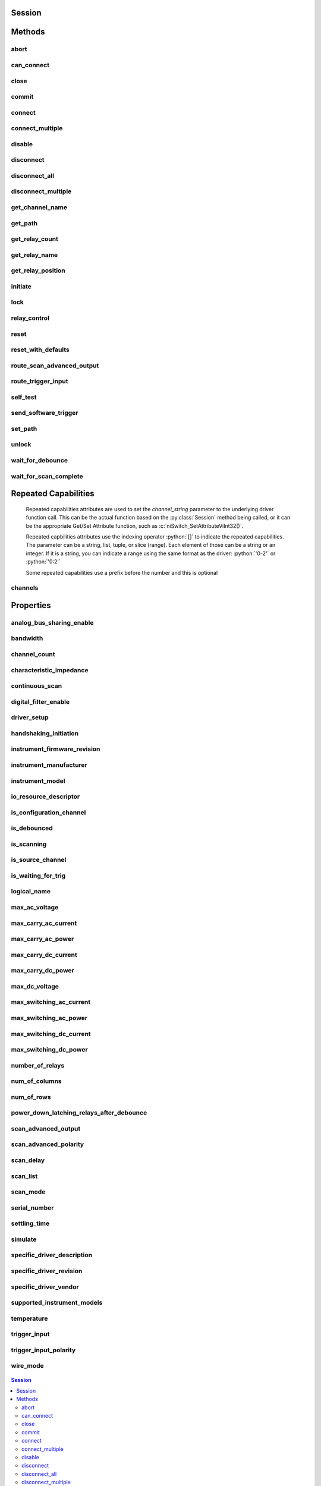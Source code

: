 .. py:module:: niswitch

Session
=======

.. py:class:: Session(self, resource_name, topology="Configured Topology", simulate=False, reset_device=False)

    

    Returns a session handle used to identify the switch in all subsequent
    instrument driver calls and sets the topology of the switch.
    :py:meth:`niswitch.Session.__init__` creates a new IVI instrument driver session
    for the switch specified in the resourceName parameter. The driver uses
    the topology specified in the topology parameter and overrides the
    topology specified in MAX. Note: When initializing an NI SwitchBlock
    device with topology, you must specify the toplogy created when you
    configured the device in MAX, using either
    NISWITCH_TOPOLOGY_CONFIGURED_TOPOLOGY or the toplogy string of the
    device. Refer to the Initializing with Toplogy for NI SwitchBlock
    Devices topic in the NI Switches Help for information about determining
    the topology string of an NI SwitchBlock device. By default, the switch
    is reset to a known state. Enable simulation by specifying the topology
    and setting the simulate parameter to True.

    



    :param resource_name:
        

        Resource name of the switch module to initialize. Default value: None
        Syntax: Optional fields are shown in square brackets ([]). Configured in
        MAX Under Valid Syntax Devices and Interfaces DeviceName Traditional
        NI-DAQ Devices SCXI[chassis ID]::slot number PXI System PXI[bus
        number]::device number TIP: IVI logical names are also valid for the
        resource name. Default values for optional fields: chassis ID = 1 bus
        number = 0 Example resource names: Resource Name Description SC1Mod3
        NI-DAQmx module in chassis "SC1" slot 3 MySwitch NI-DAQmx module renamed
        to "MySwitch" SCXI1::3 Traditional NI-DAQ module in chassis 1, slot 3
        SCXI::3 Traditional NI-DAQ module in chassis 1, slot 3 PXI0::16 PXI bus
        0, device number 16 PXI::16 PXI bus 0, device number 16

        


    :type resource_name: str

    :param topology:
        

        Pass the topology name you want to use for the switch you specify with
        Resource Name parameter. You can also pass
        NISWITCH_TOPOLOGY_CONFIGURED_TOPOLOGY to use the last topology that
        was configured for the device in MAX. Default Value:
        NISWITCH_TOPOLOGY_CONFIGURED_TOPOLOGY Valid Values:
        NISWITCH_TOPOLOGY_1127_1_WIRE_64X1_MUX
        NISWITCH_TOPOLOGY_1127_2_WIRE_32X1_MUX
        NISWITCH_TOPOLOGY_1127_2_WIRE_4X8_MATRIX
        NISWITCH_TOPOLOGY_1127_4_WIRE_16X1_MUX
        NISWITCH_TOPOLOGY_1127_INDEPENDENT
        NISWITCH_TOPOLOGY_1128_1_WIRE_64X1_MUX
        NISWITCH_TOPOLOGY_1128_2_WIRE_32X1_MUX
        NISWITCH_TOPOLOGY_1128_2_WIRE_4X8_MATRIX
        NISWITCH_TOPOLOGY_1128_4_WIRE_16X1_MUX
        NISWITCH_TOPOLOGY_1128_INDEPENDENT
        NISWITCH_TOPOLOGY_1129_2_WIRE_16X16_MATRIX
        NISWITCH_TOPOLOGY_1129_2_WIRE_8X32_MATRIX
        NISWITCH_TOPOLOGY_1129_2_WIRE_4X64_MATRIX
        NISWITCH_TOPOLOGY_1129_2_WIRE_DUAL_8X16_MATRIX
        NISWITCH_TOPOLOGY_1129_2_WIRE_DUAL_4X32_MATRIX
        NISWITCH_TOPOLOGY_1129_2_WIRE_QUAD_4X16_MATRIX
        NISWITCH_TOPOLOGY_1130_1_WIRE_256X1_MUX
        NISWITCH_TOPOLOGY_1130_1_WIRE_DUAL_128X1_MUX
        NISWITCH_TOPOLOGY_1130_1_WIRE_4X64_MATRIX
        NISWITCH_TOPOLOGY_1130_1_WIRE_8x32_MATRIX
        NISWITCH_TOPOLOGY_1130_1_WIRE_OCTAL_32X1_MUX
        NISWITCH_TOPOLOGY_1130_1_WIRE_QUAD_64X1_MUX
        NISWITCH_TOPOLOGY_1130_1_WIRE_SIXTEEN_16X1_MUX
        NISWITCH_TOPOLOGY_1130_2_WIRE_4X32_MATRIX
        NISWITCH_TOPOLOGY_1130_2_WIRE_128X1_MUX
        NISWITCH_TOPOLOGY_1130_2_WIRE_OCTAL_16X1_MUX
        NISWITCH_TOPOLOGY_1130_2_WIRE_QUAD_32X1_MUX
        NISWITCH_TOPOLOGY_1130_4_WIRE_64X1_MUX
        NISWITCH_TOPOLOGY_1130_4_WIRE_QUAD_16X1_MUX
        NISWITCH_TOPOLOGY_1130_INDEPENDENT NISWITCH_TOPOLOGY_1160_16_SPDT
        NISWITCH_TOPOLOGY_1161_8_SPDT
        NISWITCH_TOPOLOGY_1163R_OCTAL_4X1_MUX
        NISWITCH_TOPOLOGY_1166_16_DPDT NISWITCH_TOPOLOGY_1166_32_SPDT
        NISWITCH_TOPOLOGY_1167_INDEPENDENT
        NISWITCH_TOPOLOGY_1169_100_SPST NISWITCH_TOPOLOGY_1169_50_DPST
        NISWITCH_TOPOLOGY_1175_1_WIRE_196X1_MUX
        NISWITCH_TOPOLOGY_1175_2_WIRE_98X1_MUX
        NISWITCH_TOPOLOGY_1175_2_WIRE_95X1_MUX
        NISWITCH_TOPOLOGY_1190_QUAD_4X1_MUX
        NISWITCH_TOPOLOGY_1191_QUAD_4X1_MUX
        NISWITCH_TOPOLOGY_1192_8_SPDT NISWITCH_TOPOLOGY_1193_32X1_MUX
        NISWITCH_TOPOLOGY_1193_16X1_TERMINATED_MUX
        NISWITCH_TOPOLOGY_1193_DUAL_16X1_MUX
        NISWITCH_TOPOLOGY_1193_DUAL_8X1_TERMINATED_MUX
        NISWITCH_TOPOLOGY_1193_QUAD_8X1_MUX
        NISWITCH_TOPOLOGY_1193_QUAD_4X1_TERMINATED_MUX
        NISWITCH_TOPOLOGY_1193_INDEPENDENT
        NISWITCH_TOPOLOGY_1194_QUAD_4X1_MUX
        NISWITCH_TOPOLOGY_1195_QUAD_4X1_MUX
        NISWITCH_TOPOLOGY_2501_1_WIRE_48X1_MUX
        NISWITCH_TOPOLOGY_2501_1_WIRE_48X1_AMPLIFIED_MUX
        NISWITCH_TOPOLOGY_2501_2_WIRE_24X1_MUX
        NISWITCH_TOPOLOGY_2501_2_WIRE_24X1_AMPLIFIED_MUX
        NISWITCH_TOPOLOGY_2501_2_WIRE_DUAL_12X1_MUX
        NISWITCH_TOPOLOGY_2501_2_WIRE_QUAD_6X1_MUX
        NISWITCH_TOPOLOGY_2501_2_WIRE_4X6_MATRIX
        NISWITCH_TOPOLOGY_2501_4_WIRE_12X1_MUX
        NISWITCH_TOPOLOGY_2503_1_WIRE_48X1_MUX
        NISWITCH_TOPOLOGY_2503_2_WIRE_24X1_MUX
        NISWITCH_TOPOLOGY_2503_2_WIRE_DUAL_12X1_MUX
        NISWITCH_TOPOLOGY_2503_2_WIRE_QUAD_6X1_MUX
        NISWITCH_TOPOLOGY_2503_2_WIRE_4X6_MATRIX
        NISWITCH_TOPOLOGY_2503_4_WIRE_12X1_MUX
        NISWITCH_TOPOLOGY_2510_INDEPENDENT
        NISWITCH_TOPOLOGY_2512_INDEPENDENT
        NISWITCH_TOPOLOGY_2514_INDEPENDENT
        NISWITCH_TOPOLOGY_2515_INDEPENDENT NISWITCH_TOPOLOGY_2520_80_SPST
        NISWITCH_TOPOLOGY_2521_40_DPST NISWITCH_TOPOLOGY_2522_53_SPDT
        NISWITCH_TOPOLOGY_2523_26_DPDT
        NISWITCH_TOPOLOGY_2524_1_WIRE_128X1_MUX
        NISWITCH_TOPOLOGY_2524_1_WIRE_DUAL_64X1_MUX
        NISWITCH_TOPOLOGY_2524_1_WIRE_QUAD_32X1_MUX
        NISWITCH_TOPOLOGY_2524_1_WIRE_OCTAL_16X1_MUX
        NISWITCH_TOPOLOGY_2524_1_WIRE_SIXTEEN_8X1_MUX
        NISWITCH_TOPOLOGY_2525_2_WIRE_64X1_MUX
        NISWITCH_TOPOLOGY_2525_2_WIRE_DUAL_32X1_MUX
        NISWITCH_TOPOLOGY_2525_2_WIRE_QUAD_16X1_MUX
        NISWITCH_TOPOLOGY_2525_2_WIRE_OCTAL_8X1_MUX
        NISWITCH_TOPOLOGY_2525_2_WIRE_SIXTEEN_4X1_MUX
        NISWITCH_TOPOLOGY_2526_1_WIRE_158X1_MUX
        NISWITCH_TOPOLOGY_2526_2_WIRE_79X1_MUX
        NISWITCH_TOPOLOGY_2527_1_WIRE_64X1_MUX
        NISWITCH_TOPOLOGY_2527_1_WIRE_DUAL_32X1_MUX
        NISWITCH_TOPOLOGY_2527_2_WIRE_32X1_MUX
        NISWITCH_TOPOLOGY_2527_2_WIRE_DUAL_16X1_MUX
        NISWITCH_TOPOLOGY_2527_4_WIRE_16X1_MUX
        NISWITCH_TOPOLOGY_2527_INDEPENDENT
        NISWITCH_TOPOLOGY_2529_2_WIRE_DUAL_4X16_MATRIX
        NISWITCH_TOPOLOGY_2529_2_WIRE_8X16_MATRIX
        NISWITCH_TOPOLOGY_2529_2_WIRE_4X32_MATRIX
        NISWITCH_TOPOLOGY_2530_1_WIRE_128X1_MUX
        NISWITCH_TOPOLOGY_2530_1_WIRE_DUAL_64X1_MUX
        NISWITCH_TOPOLOGY_2530_1_WIRE_4x32_MATRIX
        NISWITCH_TOPOLOGY_2530_1_WIRE_8x16_MATRIX
        NISWITCH_TOPOLOGY_2530_1_WIRE_OCTAL_16X1_MUX
        NISWITCH_TOPOLOGY_2530_1_WIRE_QUAD_32X1_MUX
        NISWITCH_TOPOLOGY_2530_2_WIRE_4x16_MATRIX
        NISWITCH_TOPOLOGY_2530_2_WIRE_64X1_MUX
        NISWITCH_TOPOLOGY_2530_2_WIRE_DUAL_32X1_MUX
        NISWITCH_TOPOLOGY_2530_2_WIRE_QUAD_16X1_MUX
        NISWITCH_TOPOLOGY_2530_4_WIRE_32X1_MUX
        NISWITCH_TOPOLOGY_2530_4_WIRE_DUAL_16X1_MUX
        NISWITCH_TOPOLOGY_2530_INDEPENDENT
        NISWITCH_TOPOLOGY_2531_1_WIRE_4X128_MATRIX
        NISWITCH_TOPOLOGY_2531_1_WIRE_8X64_MATRIX
        NISWITCH_TOPOLOGY_2531_1_WIRE_DUAL_4X64_MATRIX
        NISWITCH_TOPOLOGY_2531_1_WIRE_DUAL_8X32_MATRIX
        NISWITCH_TOPOLOGY_2531_2_WIRE_4X64_MATRIX
        NISWITCH_TOPOLOGY_2531_2_WIRE_8X32_MATRIX
        NISWITCH_TOPOLOGY_2532_1_WIRE_16X32_MATRIX
        NISWITCH_TOPOLOGY_2532_1_WIRE_4X128_MATRIX
        NISWITCH_TOPOLOGY_2532_1_WIRE_8X64_MATRIX
        NISWITCH_TOPOLOGY_2532_1_WIRE_DUAL_16X16_MATRIX
        NISWITCH_TOPOLOGY_2532_1_WIRE_DUAL_4X64_MATRIX
        NISWITCH_TOPOLOGY_2532_1_WIRE_DUAL_8X32_MATRIX
        NISWITCH_TOPOLOGY_2532_1_WIRE_SIXTEEN_2X16_MATRIX
        NISWITCH_TOPOLOGY_2532_2_WIRE_16X16_MATRIX
        NISWITCH_TOPOLOGY_2532_2_WIRE_4X64_MATRIX
        NISWITCH_TOPOLOGY_2532_2_WIRE_8X32_MATRIX
        NISWITCH_TOPOLOGY_2532_2_WIRE_DUAL_4X32_MATRIX
        NISWITCH_TOPOLOGY_2533_1_WIRE_4X64_MATRIX
        NISWITCH_TOPOLOGY_2534_1_WIRE_8X32_MATRIX
        NISWITCH_TOPOLOGY_2535_1_WIRE_4X136_MATRIX
        NISWITCH_TOPOLOGY_2536_1_WIRE_8X68_MATRIX
        NISWITCH_TOPOLOGY_2540_1_WIRE_8X9_MATRIX
        NISWITCH_TOPOLOGY_2541_1_WIRE_8X12_MATRIX
        NISWITCH_TOPOLOGY_2542_QUAD_2X1_TERMINATED_MUX
        NISWITCH_TOPOLOGY_2543_DUAL_4X1_TERMINATED_MUX
        NISWITCH_TOPOLOGY_2544_8X1_TERMINATED_MUX
        NISWITCH_TOPOLOGY_2545_4X1_TERMINATED_MUX
        NISWITCH_TOPOLOGY_2546_DUAL_4X1_MUX
        NISWITCH_TOPOLOGY_2547_8X1_MUX NISWITCH_TOPOLOGY_2548_4_SPDT
        NISWITCH_TOPOLOGY_2549_TERMINATED_2_SPDT
        NISWITCH_TOPOLOGY_2554_4X1_MUX
        NISWITCH_TOPOLOGY_2555_4X1_TERMINATED_MUX
        NISWITCH_TOPOLOGY_2556_DUAL_4X1_MUX
        NISWITCH_TOPOLOGY_2557_8X1_MUX NISWITCH_TOPOLOGY_2558_4_SPDT
        NISWITCH_TOPOLOGY_2559_TERMINATED_2_SPDT
        NISWITCH_TOPOLOGY_2564_16_SPST NISWITCH_TOPOLOGY_2564_8_DPST
        NISWITCH_TOPOLOGY_2565_16_SPST NISWITCH_TOPOLOGY_2566_16_SPDT
        NISWITCH_TOPOLOGY_2566_8_DPDT NISWITCH_TOPOLOGY_2567_INDEPENDENT
        NISWITCH_TOPOLOGY_2568_15_DPST NISWITCH_TOPOLOGY_2568_31_SPST
        NISWITCH_TOPOLOGY_2569_100_SPST NISWITCH_TOPOLOGY_2569_50_DPST
        NISWITCH_TOPOLOGY_2570_20_DPDT NISWITCH_TOPOLOGY_2570_40_SPDT
        NISWITCH_TOPOLOGY_2571_66_SPDT
        NISWITCH_TOPOLOGY_2575_1_WIRE_196X1_MUX
        NISWITCH_TOPOLOGY_2575_2_WIRE_98X1_MUX
        NISWITCH_TOPOLOGY_2575_2_WIRE_95X1_MUX
        NISWITCH_TOPOLOGY_2576_2_WIRE_64X1_MUX
        NISWITCH_TOPOLOGY_2576_2_WIRE_DUAL_32X1_MUX
        NISWITCH_TOPOLOGY_2576_2_WIRE_OCTAL_8X1_MUX
        NISWITCH_TOPOLOGY_2576_2_WIRE_QUAD_16X1_MUX
        NISWITCH_TOPOLOGY_2576_2_WIRE_SIXTEEN_4X1_MUX
        NISWITCH_TOPOLOGY_2576_INDEPENDENT
        NISWITCH_TOPOLOGY_2584_1_WIRE_12X1_MUX
        NISWITCH_TOPOLOGY_2584_1_WIRE_DUAL_6X1_MUX
        NISWITCH_TOPOLOGY_2584_2_WIRE_6X1_MUX
        NISWITCH_TOPOLOGY_2584_INDEPENDENT
        NISWITCH_TOPOLOGY_2585_1_WIRE_10X1_MUX
        NISWITCH_TOPOLOGY_2586_10_SPST NISWITCH_TOPOLOGY_2586_5_DPST
        NISWITCH_TOPOLOGY_2590_4X1_MUX NISWITCH_TOPOLOGY_2591_4X1_MUX
        NISWITCH_TOPOLOGY_2593_16X1_MUX
        NISWITCH_TOPOLOGY_2593_8X1_TERMINATED_MUX
        NISWITCH_TOPOLOGY_2593_DUAL_8X1_MUX
        NISWITCH_TOPOLOGY_2593_DUAL_4X1_TERMINATED_MUX
        NISWITCH_TOPOLOGY_2593_INDEPENDENT NISWITCH_TOPOLOGY_2594_4X1_MUX
        NISWITCH_TOPOLOGY_2595_4X1_MUX
        NISWITCH_TOPOLOGY_2596_DUAL_6X1_MUX
        NISWITCH_TOPOLOGY_2597_6X1_TERMINATED_MUX
        NISWITCH_TOPOLOGY_2598_DUAL_TRANSFER
        NISWITCH_TOPOLOGY_2599_2_SPDT NISWITCH_TOPOLOGY_2720_INDEPENDENT
        NISWITCH_TOPOLOGY_2722_INDEPENDENT
        NISWITCH_TOPOLOGY_2725_INDEPENDENT
        NISWITCH_TOPOLOGY_2727_INDEPENDENT
        NISWITCH_TOPOLOGY_2737_2_WIRE_4X64_MATRIX
        NISWITCH_TOPOLOGY_2738_2_WIRE_8X32_MATRIX
        NISWITCH_TOPOLOGY_2739_2_WIRE_16X16_MATRIX
        NISWITCH_TOPOLOGY_2746_QUAD_4X1_MUX
        NISWITCH_TOPOLOGY_2747_DUAL_8X1_MUX
        NISWITCH_TOPOLOGY_2748_16X1_MUX
        NISWITCH_TOPOLOGY_2790_INDEPENDENT
        NISWITCH_TOPOLOGY_2796_DUAL_6X1_MUX
        NISWITCH_TOPOLOGY_2797_6X1_TERMINATED_MUX
        NISWITCH_TOPOLOGY_2798_DUAL_TRANSFER
        NISWITCH_TOPOLOGY_2799_2_SPDT

        


    :type topology: str

    :param simulate:
        

        Enables simulation of the switch module specified in the resource name
        parameter. Valid Values: True - simulate False - Don't simulate
        (Default Value)

        


    :type simulate: bool

    :param reset_device:
        

        Specifies whether to reset the switch module during the initialization
        process. Valid Values: True - Reset Device (Default Value) False
        - Currently unsupported. The device will not reset.

        


    :type reset_device: bool


Methods
=======

abort
-----

    .. py:currentmodule:: niswitch.Session

    .. py:method:: abort()

            Aborts the scan in progress. Initiate a scan with
            :py:meth:`niswitch.Session.initiate`. If the switch module is not scanning,
            NISWITCH_ERROR_NO_SCAN_IN_PROGRESS error is returned.

            



can_connect
-----------

    .. py:currentmodule:: niswitch.Session

    .. py:method:: can_connect(channel1, channel2)

            Verifies that a path between channel 1 and channel 2 can be created. If
            a path is possible in the switch module, the availability of that path
            is returned given the existing connections. If the path is possible but
            in use, a NISWITCH_WARN_IMPLICIT_CONNECTION_EXISTS warning is
            returned.

            



            :param channel1:


                Input one of the channel names of the desired path. Pass the other
                channel name as the channel 2 parameter. Refer to Devices Overview for
                valid channel names for the switch module. Examples of valid channel
                names: ch0, com0, ab0, r1, c2, cjtemp Default value: ""

                


            :type channel1: str
            :param channel2:


                Input one of the channel names of the desired path. Pass the other
                channel name as the channel 1 parameter. Refer to Devices Overview for
                valid channel names for the switch module. Examples of valid channel
                names: ch0, com0, ab0, r1, c2, cjtemp Default value: ""

                


            :type channel2: str

            :rtype: :py:data:`niswitch.PathCapability`
            :return:


                    Indicates whether a path is valid. Possible values include:
                    ------------------------------------ :py:data:`~niswitch.PathCapability.PATH_AVAILABLE` 1
                    :py:data:`~niswitch.PathCapability.PATH_EXISTS` 2 :py:data:`~niswitch.PathCapability.PATH_UNSUPPORTED` 3
                    :py:data:`~niswitch.NISWITCH_VAL_RSRC_IN_USE` 4 :py:data:`~niswitch.PathCapability.SOURCE_CONFLICT` 5
                    :py:data:`~niswitch.PathCapability.CHANNEL_NOT_AVAILABLE` 6 Notes: (1)
                    :py:data:`~niswitch.PathCapability.PATH_AVAILABLE` indicates that the driver can create the
                    path at this time. (2) :py:data:`~niswitch.PathCapability.PATH_EXISTS` indicates that the
                    path already exists. (3) :py:data:`~niswitch.PathCapability.PATH_UNSUPPORTED` indicates that
                    the instrument is not capable of creating a path between the channels
                    you specify. (4) :py:data:`~niswitch.NISWITCH_VAL_RSRC_IN_USE` indicates that although
                    the path is valid, the driver cannot create the path at this moment
                    because the switch device is currently using one or more of the required
                    channels to create another path. You must destroy the other path before
                    creating this one. (5) :py:data:`~niswitch.PathCapability.SOURCE_CONFLICT` indicates that
                    the instrument cannot create a path because both channels are connected
                    to a different source channel. (6)
                    :py:data:`~niswitch.PathCapability.CHANNEL_NOT_AVAILABLE` indicates that the driver cannot
                    create a path between the two channels because one of the channels is a
                    configuration channel and thus unavailable for external connections.

                    

                    .. note:: One or more of the referenced values are not in the Python API for this driver. Enums that only define values, or represent True/False, have been removed.



close
-----

    .. py:currentmodule:: niswitch.Session

    .. py:method:: close()

            Terminates the NI-SWITCH session and all of its properties and
            deallocates any memory resources the driver uses. Notes: (1) You must
            unlock the session before calling :py:meth:`niswitch.Session._close`. (2) After calling
            :py:meth:`niswitch.Session._close`, you cannot use the instrument driver again until you
            call :py:meth:`niswitch.Session.init` or :py:meth:`niswitch.Session.InitWithOptions`.

            

            .. note:: One or more of the referenced methods are not in the Python API for this driver.

            .. note:: This method is not needed when using the session context manager



commit
------

    .. py:currentmodule:: niswitch.Session

    .. py:method:: commit()

            Downloads the configured scan list and trigger settings to hardware.
            Calling :py:meth:`niswitch.Session.commit` optional as it is implicitly called during
            :py:meth:`niswitch.Session.initiate`. Use :py:meth:`niswitch.Session.commit` to arm triggers in a given
            order or to control when expensive hardware operations are performed.

            



connect
-------

    .. py:currentmodule:: niswitch.Session

    .. py:method:: connect(channel1, channel2)

            Creates a path between channel 1 and channel 2. The driver calculates
            and uses the shortest path between the two channels. Refer to Immediate
            Operations for information about Channel Usage types. If a path is not
            available, the method returns one of the following errors: -
            NISWITCH_ERROR_EXPLICIT_CONNECTION_EXISTS, if the two channels are
            already explicitly connected by calling either the :py:meth:`niswitch.Session.connect` or
            :py:meth:`niswitch.Session.set_path` method. -
            NISWITCH_ERROR_IS_CONFIGURATION_CHANNEL, if a channel is a
            configuration channel. Error elaboration contains information about
            which of the two channels is a configuration channel. -
            NISWITCH_ERROR_ATTEMPT_TO_CONNECT_SOURCES, if both channels are
            connected to a different source. Error elaboration contains information
            about sources channel 1 and 2 connect to. -
            NISWITCH_ERROR_CANNOT_CONNECT_TO_ITSELF, if channels 1 and 2 are
            one and the same channel. - NISWITCH_ERROR_PATH_NOT_FOUND, if the
            driver cannot find a path between the two channels. Note: Paths are
            bidirectional. For example, if a path exists between channels CH1 and
            CH2, then the path also exists between channels CH2 and CH1.

            



            :param channel1:


                Input one of the channel names of the desired path. Pass the other
                channel name as the channel 2 parameter. Refer to Devices Overview for
                valid channel names for the switch module. Examples of valid channel
                names: ch0, com0, ab0, r1, c2, cjtemp Default value: None

                


            :type channel1: str
            :param channel2:


                Input one of the channel names of the desired path. Pass the other
                channel name as the channel 1 parameter. Refer to Devices Overview for
                valid channel names for the switch module. Examples of valid channel
                names: ch0, com0, ab0, r1, c2, cjtemp Default value: None

                


            :type channel2: str

connect_multiple
----------------

    .. py:currentmodule:: niswitch.Session

    .. py:method:: connect_multiple(connection_list)

            Creates the connections between channels specified in Connection List.
            Specify connections with two endpoints only or the explicit path between
            two endpoints. NI-SWITCH calculates and uses the shortest path between
            the channels. Refer to Setting Source and Configuration Channels for
            information about channel usage types. In the event of an error,
            connecting stops at the point in the list where the error occurred. If a
            path is not available, the method returns one of the following errors:
            - NISWITCH_ERROR_EXPLICIT_CONNECTION_EXISTS, if the two channels are
            already explicitly connected. -
            NISWITCH_ERROR_IS_CONFIGURATION_CHANNEL, if a channel is a
            configuration channel. Error elaboration contains information about
            which of the two channels is a configuration channel. -
            NISWITCH_ERROR_ATTEMPT_TO_CONNECT_SOURCES, if both channels are
            connected to a different source. Error elaboration contains information
            about sources channel 1 and 2 to connect. -
            NISWITCH_ERROR_CANNOT_CONNECT_TO_ITSELF, if channels 1 and 2 are
            one and the same channel. - NISWITCH_ERROR_PATH_NOT_FOUND, if the
            driver cannot find a path between the two channels. Note: Paths are
            bidirectional. For example, if a path exists between channels ch1 and
            ch2, then the path also exists between channels ch1 and ch2.

            



            :param connection_list:


                Connection List specifies a list of connections between channels to
                make. NI-SWITCH validates the connection list, and aborts execution of
                the list if errors are returned. Refer to Connection and Disconnection
                List Syntax for valid connection list syntax and examples. Refer to
                Devices Overview for valid channel names for the switch module. Example
                of a valid connection list: c0 -> r1, [c2 -> r2 -> c3] In this example,
                r2 is a configuration channel. Default value: None

                


            :type connection_list: str

disable
-------

    .. py:currentmodule:: niswitch.Session

    .. py:method:: disable()

            Places the switch module in a quiescent state where it has minimal or no
            impact on the system to which it is connected. All channels are
            disconnected and any scan in progress is aborted.

            



disconnect
----------

    .. py:currentmodule:: niswitch.Session

    .. py:method:: disconnect(channel1, channel2)

            This method destroys the path between two channels that you create
            with the :py:meth:`niswitch.Session.connect` or :py:meth:`niswitch.Session.set_path` method. If a path is
            not connected or not available, the method returns the
            IVISWTCH_ERROR_NO_SUCH_PATH error.

            



            :param channel1:


                Input one of the channel names of the path to break. Pass the other
                channel name as the channel 2 parameter. Refer to Devices Overview for
                valid channel names for the switch module. Examples of valid channel
                names: ch0, com0, ab0, r1, c2, cjtemp Default value: None

                


            :type channel1: str
            :param channel2:


                Input one of the channel names of the path to break. Pass the other
                channel name as the channel 1 parameter. Refer to Devices Overview for
                valid channel names for the switch module. Examples of valid channel
                names: ch0, com0, ab0, r1, c2, cjtemp Default value: None

                


            :type channel2: str

disconnect_all
--------------

    .. py:currentmodule:: niswitch.Session

    .. py:method:: disconnect_all()

            Breaks all existing paths. If the switch module cannot break all paths,
            NISWITCH_WARN_PATH_REMAINS warning is returned.

            



disconnect_multiple
-------------------

    .. py:currentmodule:: niswitch.Session

    .. py:method:: disconnect_multiple(disconnection_list)

            Breaks the connections between channels specified in Disconnection List.
            If no connections exist between channels, NI-SWITCH returns an error. In
            the event of an error, the VI stops at the point in the list where the
            error occurred.

            



            :param disconnection_list:


                Disconnection List specifies a list of connections between channels to
                break. NI-SWITCH validates the disconnection list, and aborts execution
                of the list if errors are returned. Refer to Connection and
                Disconnection List Syntax for valid disconnection list syntax and
                examples. Refer to Devices Overview for valid channel names for the
                switch module. Example of a valid disconnection list: c0 -> r1, [c2 ->
                r2 -> c3] In this example, r2 is a configuration channel. Default value:
                None

                


            :type disconnection_list: str

get_channel_name
----------------

    .. py:currentmodule:: niswitch.Session

    .. py:method:: get_channel_name(index)

            Returns the channel string that is in the channel table at the specified
            index. Use :py:meth:`niswitch.Session.get_channel_name` in a For Loop to get a complete list
            of valid channel names for the switch module. Use the Channel Count
            property to determine the number of channels.

            



            :param index:


                A 1-based index into the channel table. Default value: 1 Maximum value:
                Value of Channel Count property.

                


            :type index: int

            :rtype: str
            :return:


                    Returns the channel name that is in the channel table at the index you
                    specify.

                    



get_path
--------

    .. py:currentmodule:: niswitch.Session

    .. py:method:: get_path(channel1, channel2)

            Returns a string that identifies the explicit path created with
            :py:meth:`niswitch.Session.connect`. Pass this string to :py:meth:`niswitch.Session.set_path` to establish
            the exact same path in future connections. In some cases, multiple paths
            are available between two channels. When you call :py:meth:`niswitch.Session.connect`, the
            driver selects an available path. With :py:meth:`niswitch.Session.connect`, there is no
            guarantee that the driver selected path will always be the same path
            through the switch module. :py:meth:`niswitch.Session.get_path` only returns those paths
            explicitly created by niSwitch Connect Channels or :py:meth:`niswitch.Session.set_path`.
            For example, if you connect channels CH1 and CH3,and then channels CH2
            and CH3, an explicit path between channels CH1 and CH2 does not exist an
            error is returned

            



            :param channel1:


                Input one of the channel names of the desired path. Pass the other
                channel name as the channel 2 parameter. Refer to Devices Overview for
                valid channel names for the switch module. Examples of valid channel
                names: ch0, com0, ab0, r1, c2, cjtemp Default value: ""

                


            :type channel1: str
            :param channel2:


                Input one of the channel names of the desired path. Pass the other
                channel name as the channel 1 parameter. Refer to Devices Overview for
                valid channel names for the switch module. Examples of valid channel
                names: ch0, com0, ab0, r1, c2, cjtemp Default value: ""

                


            :type channel2: str

            :rtype: str
            :return:


                    A string composed of comma-separated paths between channel 1 and channel
                    2. The first and last names in the path are the endpoints of the path.
                    All other channels in the path are configuration channels. Examples of
                    returned paths: ch0->com0, com0->ab0

                    



get_relay_count
---------------

    .. py:currentmodule:: niswitch.Session

    .. py:method:: get_relay_count(relay_name)

            Returns the number of times the relay has changed from Closed to Open.
            Relay count is useful for tracking relay lifetime and usage. Call
            :py:meth:`niswitch.Session.wait_for_debounce` before :py:meth:`niswitch.Session.get_relay_count` to ensure an
            accurate count. Refer to the Relay Count topic in the NI Switches Help
            to determine if the switch module supports relay counting.

            



            :param relay_name:


                Name of the relay. Default value: None Examples of valid relay names:
                ch0, ab0, 1wire, hlselect Refer to Devices Overview for a list of valid
                relay names for the switch module.

                


            :type relay_name: str

            :rtype: int
            :return:


                    The number of relay cycles.

                    



get_relay_name
--------------

    .. py:currentmodule:: niswitch.Session

    .. py:method:: get_relay_name(index)

            Returns the relay name string that is in the relay list at the specified
            index. Use :py:meth:`niswitch.Session.get_relay_name` in a For Loop to get a complete list
            of valid relay names for the switch module. Use the Number of Relays
            property to determine the number of relays.

            



            :param index:


                A 1-based index into the channel table. Default value: 1 Maximum value:
                Value of Channel Count property.

                


            :type index: int

            :rtype: str
            :return:


                    Returns the relay name for the index you specify.

                    



get_relay_position
------------------

    .. py:currentmodule:: niswitch.Session

    .. py:method:: get_relay_position(relay_name)

            Returns the relay position for the relay specified in the Relay Name
            parameter.

            



            :param relay_name:


                Name of the relay. Default value: None Examples of valid relay names:
                ch0, ab0, 1wire, hlselect Refer to Devices Overview for a list of valid
                relay names for the switch module.

                


            :type relay_name: str

            :rtype: :py:data:`niswitch.RelayPosition`
            :return:


                    Indicates whether the relay is open or closed. :py:data:`~niswitch.RelayPosition.OPEN` 10
                    NIWITCH_VAL_CLOSED 11

                    



initiate
--------

    .. py:currentmodule:: niswitch.Session

    .. py:method:: initiate()

            Commits the configured scan list and trigger settings to hardware and
            initiates the scan. If niSwitch Commit was called earlier, niSwitch
            Initiate Scan only initiates the scan and returns immediately. Once the
            scanning operation begins, you cannot perform any other operation other
            than GetAttribute, AbortScan, or SendSoftwareTrigger. All other
            methods return NISWITCH_ERROR_SCAN_IN_PROGRESS. To stop the
            scanning operation, To stop the scanning operation, call
            :py:meth:`niswitch.Session.abort`.

            

            .. note:: This method will return a Python context manager that will initiate on entering and abort on exit.



lock
----

    .. py:currentmodule:: niswitch.Session

.. py:method:: lock()

    Obtains a multithread lock on the device session. Before doing so, the
    software waits until all other execution threads release their locks
    on the device session.

    Other threads may have obtained a lock on this session for the
    following reasons:

        -  The application called the :py:meth:`niswitch.Session.lock` method.
        -  A call to NI-SWITCH locked the session.
        -  After a call to the :py:meth:`niswitch.Session.lock` method returns
           successfully, no other threads can access the device session until
           you call the :py:meth:`niswitch.Session.unlock` method or exit out of the with block when using
           lock context manager.
        -  Use the :py:meth:`niswitch.Session.lock` method and the
           :py:meth:`niswitch.Session.unlock` method around a sequence of calls to
           instrument driver methods if you require that the device retain its
           settings through the end of the sequence.

    You can safely make nested calls to the :py:meth:`niswitch.Session.lock` method
    within the same thread. To completely unlock the session, you must
    balance each call to the :py:meth:`niswitch.Session.lock` method with a call to
    the :py:meth:`niswitch.Session.unlock` method.

    One method for ensuring there are the same number of unlock method calls as there is lock calls
    is to use lock as a context manager

        .. code:: python

            with niswitch.Session('dev1') as session:
                with session.lock():
                    # Calls to session within a single lock context

        The first `with` block ensures the session is closed regardless of any exceptions raised

        The second `with` block ensures that unlock is called regardless of any exceptions raised

    :rtype: context manager
    :return:
        When used in a `with` statement, :py:meth:`niswitch.Session.lock` acts as
        a context manager and unlock will be called when the `with` block is exited


relay_control
-------------

    .. py:currentmodule:: niswitch.Session

    .. py:method:: relay_control(relay_name, relay_action)

            Controls individual relays of the switch. When controlling individual
            relays, the protection offered by setting the usage of source channels
            and configuration channels, and by enabling or disabling analog bus
            sharing on the NI SwitchBlock, does not apply. Refer to the device book
            for your switch in the NI Switches Help to determine if the switch
            supports individual relay control.

            



            :param relay_name:


                Name of the relay. Default value: None Examples of valid relay names:
                ch0, ab0, 1wire, hlselect Refer to Devices Overview for a list of valid
                relay names for the switch module.

                


            :type relay_name: str
            :param relay_action:


                Specifies whether to open or close a given relay. Default value: Relay
                Close Defined values: :py:data:`~niswitch.RelayAction.OPEN`
                :py:data:`~niswitch.RelayAction.CLOSE` (Default Value)

                


            :type relay_action: :py:data:`niswitch.RelayAction`

reset
-----

    .. py:currentmodule:: niswitch.Session

    .. py:method:: reset()

            Disconnects all created paths and returns the switch module to the state
            at initialization. Configuration channel and source channel settings
            remain unchanged.

            



reset_with_defaults
-------------------

    .. py:currentmodule:: niswitch.Session

    .. py:method:: reset_with_defaults()

            Resets the switch module and applies initial user specified settings
            from the logical name used to initialize the session. If the session was
            created without a logical name, this method is equivalent to
            :py:meth:`niswitch.Session.reset`.

            



route_scan_advanced_output
--------------------------

    .. py:currentmodule:: niswitch.Session

    .. py:method:: route_scan_advanced_output(scan_advanced_output_connector, scan_advanced_output_bus_line, invert=False)

            Routes the scan advanced output trigger from a trigger bus line (TTLx)
            to the front or rear connector.

            



            :param scan_advanced_output_connector:


                The scan advanced trigger destination. Valid locations are the
                :py:data:`~niswitch.ScanAdvancedOutput.FRONTCONNECTOR` and :py:data:`~niswitch.ScanAdvancedOutput.REARCONNECTOR`. Default
                value: :py:data:`~niswitch.ScanAdvancedOutput.FRONTCONNECTOR`

                

                .. note:: One or more of the referenced values are not in the Python API for this driver. Enums that only define values, or represent True/False, have been removed.


            :type scan_advanced_output_connector: :py:data:`niswitch.ScanAdvancedOutput`
            :param scan_advanced_output_bus_line:


                The trigger line to route the scan advanced output trigger from the
                front or rear connector. Select :py:data:`~niswitch.ScanAdvancedOutput.NONE` to break an existing
                route. Default value: None Valid Values: :py:data:`~niswitch.ScanAdvancedOutput.NONE`
                :py:data:`~niswitch.ScanAdvancedOutput.TTL0` :py:data:`~niswitch.ScanAdvancedOutput.TTL1` :py:data:`~niswitch.ScanAdvancedOutput.TTL2`
                :py:data:`~niswitch.ScanAdvancedOutput.TTL3` :py:data:`~niswitch.ScanAdvancedOutput.TTL4` :py:data:`~niswitch.ScanAdvancedOutput.TTL5`
                :py:data:`~niswitch.ScanAdvancedOutput.TTL6` :py:data:`~niswitch.ScanAdvancedOutput.TTL7`

                

                .. note:: One or more of the referenced values are not in the Python API for this driver. Enums that only define values, or represent True/False, have been removed.


            :type scan_advanced_output_bus_line: :py:data:`niswitch.ScanAdvancedOutput`
            :param invert:


                If True, inverts the input trigger signal from falling to rising or
                vice versa. Default value: False

                


            :type invert: bool

route_trigger_input
-------------------

    .. py:currentmodule:: niswitch.Session

    .. py:method:: route_trigger_input(trigger_input_connector, trigger_input_bus_line, invert=False)

            Routes the input trigger from the front or rear connector to a trigger
            bus line (TTLx). To disconnect the route, call this method again and
            specify None for trigger bus line parameter.

            



            :param trigger_input_connector:


                The location of the input trigger source on the switch module. Valid
                locations are the :py:data:`~niswitch.TriggerInput.FRONTCONNECTOR` and
                :py:data:`~niswitch.TriggerInput.REARCONNECTOR`. Default value:
                :py:data:`~niswitch.TriggerInput.FRONTCONNECTOR`

                

                .. note:: One or more of the referenced values are not in the Python API for this driver. Enums that only define values, or represent True/False, have been removed.


            :type trigger_input_connector: :py:data:`niswitch.TriggerInput`
            :param trigger_input_bus_line:


                The trigger line to route the input trigger. Select :py:data:`~niswitch.NISWITCH_VAL_NONE`
                to break an existing route. Default value: None Valid Values:
                :py:data:`~niswitch.NISWITCH_VAL_NONE` :py:data:`~niswitch.TriggerInput.TTL0` :py:data:`~niswitch.TriggerInput.TTL1`
                :py:data:`~niswitch.TriggerInput.TTL2` :py:data:`~niswitch.TriggerInput.TTL3` :py:data:`~niswitch.TriggerInput.TTL4`
                :py:data:`~niswitch.TriggerInput.TTL5` :py:data:`~niswitch.TriggerInput.TTL6` :py:data:`~niswitch.TriggerInput.TTL7`

                

                .. note:: One or more of the referenced values are not in the Python API for this driver. Enums that only define values, or represent True/False, have been removed.


            :type trigger_input_bus_line: :py:data:`niswitch.TriggerInput`
            :param invert:


                If True, inverts the input trigger signal from falling to rising or
                vice versa. Default value: False

                


            :type invert: bool

self_test
---------

    .. py:currentmodule:: niswitch.Session

    .. py:method:: self_test()

            Verifies that the driver can communicate with the switch module.

            Raises `SelfTestError` on self test failure. Properties on exception object:

            - code - failure code from driver
            - message - status message from driver

            +----------------+------------------+
            | Self-Test Code | Description      |
            +================+==================+
            | 0              | Passed self-test |
            +----------------+------------------+
            | 1              | Self-test failed |
            +----------------+------------------+



send_software_trigger
---------------------

    .. py:currentmodule:: niswitch.Session

    .. py:method:: send_software_trigger()

            Sends a software trigger to the switch module specified in the NI-SWITCH
            session. When the trigger input is set to :py:data:`~niswitch.TriggerInput.SOFTWARE_TRIG`
            through either the :py:meth:`niswitch.Session.ConfigureScanTrigger` or the
            :py:attr:`niswitch.Session.trigger_input` property, the scan does not proceed from
            a semi-colon (wait for trigger) until :py:meth:`niswitch.Session.send_software_trigger` is
            called.

            

            .. note:: One or more of the referenced methods are not in the Python API for this driver.



set_path
--------

    .. py:currentmodule:: niswitch.Session

    .. py:method:: set_path(path_list)

            Connects two channels by specifying an explicit path in the path list
            parameter. :py:meth:`niswitch.Session.set_path` is particularly useful where path
            repeatability is important, such as in calibrated signal paths. If this
            is not necessary, use :py:meth:`niswitch.Session.connect`.

            



            :param path_list:


                A string composed of comma-separated paths between channel 1 and channel
                2. The first and last names in the path are the endpoints of the path.
                Every other channel in the path are configuration channels. Example of a
                valid path list string: ch0->com0, com0->ab0. In this example, com0 is a
                configuration channel. Default value: None Obtain the path list for a
                previously created path with :py:meth:`niswitch.Session.get_path`.

                


            :type path_list: str

unlock
------

    .. py:currentmodule:: niswitch.Session

.. py:method:: unlock()

    Releases a lock that you acquired on an device session using
    :py:meth:`niswitch.Session.lock`. Refer to :py:meth:`niswitch.Session.unlock` for additional
    information on session locks.



wait_for_debounce
-----------------

    .. py:currentmodule:: niswitch.Session

    .. py:method:: wait_for_debounce(maximum_time_ms=datetime.timedelta(milliseconds=5000))

            Pauses until all created paths have settled. If the time you specify
            with the Maximum Time (ms) parameter elapsed before the switch paths
            have settled, this method returns the
            NISWITCH_ERROR_MAX_TIME_EXCEEDED error.

            



            :param maximum_time_ms:


                Specifies the maximum length of time to wait for all relays in the
                switch module to activate or deactivate. If the specified time elapses
                before all relays active or deactivate, a timeout error is returned.
                Default Value:5000 ms

                


            :type maximum_time_ms: int in milliseconds or datetime.timedelta

wait_for_scan_complete
----------------------

    .. py:currentmodule:: niswitch.Session

    .. py:method:: wait_for_scan_complete(maximum_time_ms=datetime.timedelta(milliseconds=5000))

            Pauses until the switch module stops scanning or the maximum time has
            elapsed and returns a timeout error. If the time you specify with the
            Maximum Time (ms) parameter elapsed before the scanning operation has
            finished, this method returns the NISWITCH_ERROR_MAX_TIME_EXCEEDED
            error.

            



            :param maximum_time_ms:


                Specifies the maximum length of time to wait for the switch module to
                stop scanning. If the specified time elapses before the scan ends,
                NISWITCH_ERROR_MAX_TIME_EXCEEDED error is returned. Default
                Value:5000 ms

                


            :type maximum_time_ms: int in milliseconds or datetime.timedelta


.. role:: c(code)
    :language: c

.. role:: python(code)
    :language: python

Repeated Capabilities
=====================

    Repeated capabilities attributes are used to set the `channel_string` parameter to the
    underlying driver function call. This can be the actual function based on the :py:class:`Session`
    method being called, or it can be the appropriate Get/Set Attribute function, such as :c:`niSwitch_SetAttributeViInt32()`.

    Repeated capbilities attributes use the indexing operator :python:`[]` to indicate the repeated capabilities.
    The parameter can be a string, list, tuple, or slice (range). Each element of those can be a string or
    an integer. If it is a string, you can indicate a range using the same format as the driver: :python:`'0-2'` or
    :python:`'0:2'`

    Some repeated capabilities use a prefix before the number and this is optional

channels
--------

    .. py:attribute:: niswitch.Session.channels[]

        .. code:: python

            session.channels['0-2'].channel_enabled = True

        passes a string of :python:`'0, 1, 2'` to the set attribute function.



Properties
==========

analog_bus_sharing_enable
-------------------------

    .. py:attribute:: analog_bus_sharing_enable

        Enables or disables sharing of an analog bus line so that multiple  NI SwitchBlock devices may connect to it simultaneously. To enable  multiple NI SwitchBlock devices to share an analog bus line, set this  property to True for each device on the channel that corresponds  with the shared analog bus line. The default value for all devices is  False, which disables sharing of the analog bus.
        Refer to the Using the Analog Bus on an NI SwitchBlock Carrier topic  in the NI Switches Help for more information about sharing the analog bus.




        .. tip:: This property can use repeated capabilities (channels). If set or get directly on the
            niswitch.Session object, then the set/get will use all repeated capabilities in the session.
            You can specify a subset of repeated capabilities using the Python index notation on an
            niswitch.Session repeated capabilities container, and calling set/get value on the result.:

            .. code:: python

                session.channels[0,1].analog_bus_sharing_enable = var
                var = session.channels[0,1].analog_bus_sharing_enable

        The following table lists the characteristics of this property.

            +----------------+------------+
            | Characteristic | Value      |
            +================+============+
            | Datatype       | bool       |
            +----------------+------------+
            | Permissions    | read-write |
            +----------------+------------+
            | Channel Based  | Yes        |
            +----------------+------------+
            | Resettable     | No         |
            +----------------+------------+

        .. tip::
            This property corresponds to the following LabVIEW Property or C Attribute:

                - LabVIEW Property: **Channel Configuration:Analog Bus Sharing Enable**
                - C Attribute: **NISWITCH_ATTR_ANALOG_BUS_SHARING_ENABLE**

bandwidth
---------

    .. py:attribute:: bandwidth

        This channel-based property returns the bandwidth for the channel.
        The units are hertz.




        .. tip:: This property can use repeated capabilities (channels). If set or get directly on the
            niswitch.Session object, then the set/get will use all repeated capabilities in the session.
            You can specify a subset of repeated capabilities using the Python index notation on an
            niswitch.Session repeated capabilities container, and calling set/get value on the result.:

            .. code:: python

                var = session.channels[0,1].bandwidth

        The following table lists the characteristics of this property.

            +----------------+-----------+
            | Characteristic | Value     |
            +================+===========+
            | Datatype       | float     |
            +----------------+-----------+
            | Permissions    | read only |
            +----------------+-----------+
            | Channel Based  | Yes       |
            +----------------+-----------+
            | Resettable     | No        |
            +----------------+-----------+

        .. tip::
            This property corresponds to the following LabVIEW Property or C Attribute:

                - LabVIEW Property: **Module Characteristics:Bandwidth**
                - C Attribute: **NISWITCH_ATTR_BANDWIDTH**

channel_count
-------------

    .. py:attribute:: channel_count

        Indicates the number of channels that the specific instrument  driver supports.

        The following table lists the characteristics of this property.

            +----------------+-----------+
            | Characteristic | Value     |
            +================+===========+
            | Datatype       | int       |
            +----------------+-----------+
            | Permissions    | read only |
            +----------------+-----------+
            | Channel Based  | No        |
            +----------------+-----------+
            | Resettable     | No        |
            +----------------+-----------+

        .. tip::
            This property corresponds to the following LabVIEW Property or C Attribute:

                - LabVIEW Property: **Inherent IVI Attributes:Driver Capabilities:Channel Count**
                - C Attribute: **NISWITCH_ATTR_CHANNEL_COUNT**

characteristic_impedance
------------------------

    .. py:attribute:: characteristic_impedance

        This channel-based property returns the characteristic impedance for the  channel.
        The units are ohms.




        .. tip:: This property can use repeated capabilities (channels). If set or get directly on the
            niswitch.Session object, then the set/get will use all repeated capabilities in the session.
            You can specify a subset of repeated capabilities using the Python index notation on an
            niswitch.Session repeated capabilities container, and calling set/get value on the result.:

            .. code:: python

                var = session.channels[0,1].characteristic_impedance

        The following table lists the characteristics of this property.

            +----------------+-----------+
            | Characteristic | Value     |
            +================+===========+
            | Datatype       | float     |
            +----------------+-----------+
            | Permissions    | read only |
            +----------------+-----------+
            | Channel Based  | Yes       |
            +----------------+-----------+
            | Resettable     | No        |
            +----------------+-----------+

        .. tip::
            This property corresponds to the following LabVIEW Property or C Attribute:

                - LabVIEW Property: **Module Characteristics:Characteristic Impedance**
                - C Attribute: **NISWITCH_ATTR_CHARACTERISTIC_IMPEDANCE**

continuous_scan
---------------

    .. py:attribute:: continuous_scan

        When a switch device is scanning, the swich can either stop scanning when  the end of the scan (False) or continue scanning from the top of the  scan list again (True).
        Notice that if you set the scan to continuous (True), the Wait For Scan  Complete operation will always time out and you must call Abort to stop  the scan.

        The following table lists the characteristics of this property.

            +----------------+------------+
            | Characteristic | Value      |
            +================+============+
            | Datatype       | bool       |
            +----------------+------------+
            | Permissions    | read-write |
            +----------------+------------+
            | Channel Based  | No         |
            +----------------+------------+
            | Resettable     | No         |
            +----------------+------------+

        .. tip::
            This property corresponds to the following LabVIEW Property or C Attribute:

                - LabVIEW Property: **Scanning Configuration:Continuous Scan**
                - C Attribute: **NISWITCH_ATTR_CONTINUOUS_SCAN**

digital_filter_enable
---------------------

    .. py:attribute:: digital_filter_enable

        This property specifies whether to apply the pulse width filter to the  Trigger Input. Enabling the Digital Filter (True) prevents the switch  module from being triggered by pulses that are less than 150 ns on PXI  trigger lines 0–7.
        When Digital Filter is disabled (False), it is possible for the switch  module to be triggered by noise on the PXI trigger lines. If the device  triggering the switch is capable of sending pulses greater than 150 ns, you should not disable the Digital Filter.

        The following table lists the characteristics of this property.

            +----------------+------------+
            | Characteristic | Value      |
            +================+============+
            | Datatype       | bool       |
            +----------------+------------+
            | Permissions    | read-write |
            +----------------+------------+
            | Channel Based  | No         |
            +----------------+------------+
            | Resettable     | No         |
            +----------------+------------+

        .. tip::
            This property corresponds to the following LabVIEW Property or C Attribute:

                - LabVIEW Property: **Scanning Configuration:Digital Filter Enable**
                - C Attribute: **NISWITCH_ATTR_DIGITAL_FILTER_ENABLE**

driver_setup
------------

    .. py:attribute:: driver_setup

        This property indicates the Driver Setup string that the user  specified when initializing the driver.
        Some cases exist where the end-user must specify instrument driver  options at initialization time.  An example of this is specifying  a particular instrument model from among a family of instruments  that the driver supports.  This is useful when using simulation.   The end-user can specify driver-specific options through  the DriverSetup keyword in the optionsString parameter to the  :py:meth:`niswitch.Session.InitWithOptions` method, or through the IVI Configuration Utility.
        If the user does not specify a Driver Setup string, this property returns an empty string.



        .. note:: One or more of the referenced methods are not in the Python API for this driver.

        The following table lists the characteristics of this property.

            +----------------+-----------+
            | Characteristic | Value     |
            +================+===========+
            | Datatype       | str       |
            +----------------+-----------+
            | Permissions    | read only |
            +----------------+-----------+
            | Channel Based  | No        |
            +----------------+-----------+
            | Resettable     | No        |
            +----------------+-----------+

        .. tip::
            This property corresponds to the following LabVIEW Property or C Attribute:

                - LabVIEW Property: **Inherent IVI Attributes:Advanced Session Information:Driver Setup**
                - C Attribute: **NISWITCH_ATTR_DRIVER_SETUP**

handshaking_initiation
----------------------

    .. py:attribute:: handshaking_initiation

        

        The following table lists the characteristics of this property.

            +----------------+-----------------------------+
            | Characteristic | Value                       |
            +================+=============================+
            | Datatype       | enums.HandshakingInitiation |
            +----------------+-----------------------------+
            | Permissions    | read-write                  |
            +----------------+-----------------------------+
            | Channel Based  | No                          |
            +----------------+-----------------------------+
            | Resettable     | No                          |
            +----------------+-----------------------------+

        .. tip::
            This property corresponds to the following LabVIEW Property or C Attribute:

                - LabVIEW Property: **Scanning Configuration:Handshaking Initiation**
                - C Attribute: **NISWITCH_ATTR_HANDSHAKING_INITIATION**

instrument_firmware_revision
----------------------------

    .. py:attribute:: instrument_firmware_revision

        A string that contains the firmware revision information  for the instrument you are currently using.

        The following table lists the characteristics of this property.

            +----------------+-----------+
            | Characteristic | Value     |
            +================+===========+
            | Datatype       | str       |
            +----------------+-----------+
            | Permissions    | read only |
            +----------------+-----------+
            | Channel Based  | No        |
            +----------------+-----------+
            | Resettable     | No        |
            +----------------+-----------+

        .. tip::
            This property corresponds to the following LabVIEW Property or C Attribute:

                - LabVIEW Property: **Inherent IVI Attributes:Instrument Identification:Firmware Revision**
                - C Attribute: **NISWITCH_ATTR_INSTRUMENT_FIRMWARE_REVISION**

instrument_manufacturer
-----------------------

    .. py:attribute:: instrument_manufacturer

        A string that contains the name of the instrument manufacturer you are currently  using.

        The following table lists the characteristics of this property.

            +----------------+-----------+
            | Characteristic | Value     |
            +================+===========+
            | Datatype       | str       |
            +----------------+-----------+
            | Permissions    | read only |
            +----------------+-----------+
            | Channel Based  | No        |
            +----------------+-----------+
            | Resettable     | No        |
            +----------------+-----------+

        .. tip::
            This property corresponds to the following LabVIEW Property or C Attribute:

                - LabVIEW Property: **Inherent IVI Attributes:Instrument Identification:Manufacturer**
                - C Attribute: **NISWITCH_ATTR_INSTRUMENT_MANUFACTURER**

instrument_model
----------------

    .. py:attribute:: instrument_model

        A string that contains the model number or name of the instrument that you  are currently using.

        The following table lists the characteristics of this property.

            +----------------+-----------+
            | Characteristic | Value     |
            +================+===========+
            | Datatype       | str       |
            +----------------+-----------+
            | Permissions    | read only |
            +----------------+-----------+
            | Channel Based  | No        |
            +----------------+-----------+
            | Resettable     | No        |
            +----------------+-----------+

        .. tip::
            This property corresponds to the following LabVIEW Property or C Attribute:

                - LabVIEW Property: **Inherent IVI Attributes:Instrument Identification:Model**
                - C Attribute: **NISWITCH_ATTR_INSTRUMENT_MODEL**

io_resource_descriptor
----------------------

    .. py:attribute:: io_resource_descriptor

        Indicates the resource descriptor the driver  uses to identify the physical device.
        If you initialize the driver with a logical name, this  property contains the resource descriptor that corresponds  to the entry in the IVI Configuration utility.
        If you initialize the instrument driver with the resource  descriptor, this property contains that value.

        The following table lists the characteristics of this property.

            +----------------+-----------+
            | Characteristic | Value     |
            +================+===========+
            | Datatype       | str       |
            +----------------+-----------+
            | Permissions    | read only |
            +----------------+-----------+
            | Channel Based  | No        |
            +----------------+-----------+
            | Resettable     | No        |
            +----------------+-----------+

        .. tip::
            This property corresponds to the following LabVIEW Property or C Attribute:

                - LabVIEW Property: **Inherent IVI Attributes:Advanced Session Information:IO Resource Descriptor**
                - C Attribute: **NISWITCH_ATTR_IO_RESOURCE_DESCRIPTOR**

is_configuration_channel
------------------------

    .. py:attribute:: is_configuration_channel

        This channel-based property specifies whether to reserve the channel for  internal path creation.  A channel that is available for internal path  creation is called a configuration channel.  The driver may use  configuration channels to create paths between two channels you specify in  the :py:meth:`niswitch.Session.connect` method.  Configuration channels are not available  for external connections.
        Set this property to True to mark the channel as a configuration  channel.  Set this property to False to mark the channel as available  for external connections.
        After you identify a channel as a configuration channel, you cannot  use that channel for external connections.  The :py:meth:`niswitch.Session.connect` method  returns the NISWITCH_ERROR_IS_CONFIGURATION_CHANNEL error when you attempt  to establish a connection between a configuration channel and any other  channel.




        .. tip:: This property can use repeated capabilities (channels). If set or get directly on the
            niswitch.Session object, then the set/get will use all repeated capabilities in the session.
            You can specify a subset of repeated capabilities using the Python index notation on an
            niswitch.Session repeated capabilities container, and calling set/get value on the result.:

            .. code:: python

                session.channels[0,1].is_configuration_channel = var
                var = session.channels[0,1].is_configuration_channel

        The following table lists the characteristics of this property.

            +----------------+------------+
            | Characteristic | Value      |
            +================+============+
            | Datatype       | bool       |
            +----------------+------------+
            | Permissions    | read-write |
            +----------------+------------+
            | Channel Based  | Yes        |
            +----------------+------------+
            | Resettable     | No         |
            +----------------+------------+

        .. tip::
            This property corresponds to the following LabVIEW Property or C Attribute:

                - LabVIEW Property: **Channel Configuration:Is Configuration Channel**
                - C Attribute: **NISWITCH_ATTR_IS_CONFIGURATION_CHANNEL**

is_debounced
------------

    .. py:attribute:: is_debounced

        This property indicates whether the entire switch device has settled  since the last switching command.  A value of True indicates that all  signals going through the switch device are valid.

        The following table lists the characteristics of this property.

            +----------------+-----------+
            | Characteristic | Value     |
            +================+===========+
            | Datatype       | bool      |
            +----------------+-----------+
            | Permissions    | read only |
            +----------------+-----------+
            | Channel Based  | No        |
            +----------------+-----------+
            | Resettable     | No        |
            +----------------+-----------+

        .. tip::
            This property corresponds to the following LabVIEW Property or C Attribute:

                - LabVIEW Property: **Module Characteristics:Is Debounced**
                - C Attribute: **NISWITCH_ATTR_IS_DEBOUNCED**

is_scanning
-----------

    .. py:attribute:: is_scanning

        If True, the switch module is currently scanning through the scan list  (i.e. it is not in the Idle state). If False, the switch module is not  currently scanning through the scan list (i.e. it is in the Idle state).

        The following table lists the characteristics of this property.

            +----------------+-----------+
            | Characteristic | Value     |
            +================+===========+
            | Datatype       | bool      |
            +----------------+-----------+
            | Permissions    | read only |
            +----------------+-----------+
            | Channel Based  | No        |
            +----------------+-----------+
            | Resettable     | No        |
            +----------------+-----------+

        .. tip::
            This property corresponds to the following LabVIEW Property or C Attribute:

                - LabVIEW Property: **Scanning Configuration:Is Scanning**
                - C Attribute: **NISWITCH_ATTR_IS_SCANNING**

is_source_channel
-----------------

    .. py:attribute:: is_source_channel

        This channel-based property specifies whether you want to identify the  channel as a source channel.  Typically, you set this property to True  when you attach the channel to a power supply, a method generator, or an  active measurement point on the unit under test, and you do not want to  connect the channel to another source.  The driver prevents source  channels from connecting to each other.  The :py:meth:`niswitch.Session.connect` method  returns the NISWITCH_ERROR_ATTEMPT_TO_CONNECT_SOURCES when you attempt to  connect two channels that you identify as source channels.




        .. tip:: This property can use repeated capabilities (channels). If set or get directly on the
            niswitch.Session object, then the set/get will use all repeated capabilities in the session.
            You can specify a subset of repeated capabilities using the Python index notation on an
            niswitch.Session repeated capabilities container, and calling set/get value on the result.:

            .. code:: python

                session.channels[0,1].is_source_channel = var
                var = session.channels[0,1].is_source_channel

        The following table lists the characteristics of this property.

            +----------------+------------+
            | Characteristic | Value      |
            +================+============+
            | Datatype       | bool       |
            +----------------+------------+
            | Permissions    | read-write |
            +----------------+------------+
            | Channel Based  | Yes        |
            +----------------+------------+
            | Resettable     | No         |
            +----------------+------------+

        .. tip::
            This property corresponds to the following LabVIEW Property or C Attribute:

                - LabVIEW Property: **Channel Configuration:Is Source Channel**
                - C Attribute: **NISWITCH_ATTR_IS_SOURCE_CHANNEL**

is_waiting_for_trig
-------------------

    .. py:attribute:: is_waiting_for_trig

        In a scan list, a semi-colon (;) is used to indicate that at that point in  the scan list, the scan engine should pause until a trigger is received  from the trigger input.  If that trigger is user generated through either  a hardware pulse or the Send SW Trigger operation, it is necessary for the  user to know  when the scan engine has reached such a state.

        The following table lists the characteristics of this property.

            +----------------+-----------+
            | Characteristic | Value     |
            +================+===========+
            | Datatype       | bool      |
            +----------------+-----------+
            | Permissions    | read only |
            +----------------+-----------+
            | Channel Based  | No        |
            +----------------+-----------+
            | Resettable     | No        |
            +----------------+-----------+

        .. tip::
            This property corresponds to the following LabVIEW Property or C Attribute:

                - LabVIEW Property: **Scanning Configuration:Is Waiting for Trigger?**
                - C Attribute: **NISWITCH_ATTR_IS_WAITING_FOR_TRIG**

logical_name
------------

    .. py:attribute:: logical_name

        A string containing the logical name you specified when opening the  current IVI session.
        You may pass a logical name to the :py:meth:`niswitch.Session.init` or  :py:meth:`niswitch.Session.InitWithOptions` methods.   The IVI Configuration utility must contain an entry for the logical name.   The logical name entry refers to a virtual instrument section in the  IVI Configuration file.  The virtual instrument section specifies a physical  device and initial user options.



        .. note:: One or more of the referenced methods are not in the Python API for this driver.

        The following table lists the characteristics of this property.

            +----------------+-----------+
            | Characteristic | Value     |
            +================+===========+
            | Datatype       | str       |
            +----------------+-----------+
            | Permissions    | read only |
            +----------------+-----------+
            | Channel Based  | No        |
            +----------------+-----------+
            | Resettable     | No        |
            +----------------+-----------+

        .. tip::
            This property corresponds to the following LabVIEW Property or C Attribute:

                - LabVIEW Property: **Inherent IVI Attributes:Advanced Session Information:Logical Name**
                - C Attribute: **NISWITCH_ATTR_LOGICAL_NAME**

max_ac_voltage
--------------

    .. py:attribute:: max_ac_voltage

        This channel-based property returns the maximum AC voltage the channel  can switch.
        The units are volts RMS.




        .. tip:: This property can use repeated capabilities (channels). If set or get directly on the
            niswitch.Session object, then the set/get will use all repeated capabilities in the session.
            You can specify a subset of repeated capabilities using the Python index notation on an
            niswitch.Session repeated capabilities container, and calling set/get value on the result.:

            .. code:: python

                var = session.channels[0,1].max_ac_voltage

        The following table lists the characteristics of this property.

            +----------------+-----------+
            | Characteristic | Value     |
            +================+===========+
            | Datatype       | float     |
            +----------------+-----------+
            | Permissions    | read only |
            +----------------+-----------+
            | Channel Based  | Yes       |
            +----------------+-----------+
            | Resettable     | No        |
            +----------------+-----------+

        .. tip::
            This property corresponds to the following LabVIEW Property or C Attribute:

                - LabVIEW Property: **Module Characteristics:Maximum AC Voltage**
                - C Attribute: **NISWITCH_ATTR_MAX_AC_VOLTAGE**

max_carry_ac_current
--------------------

    .. py:attribute:: max_carry_ac_current

        This channel-based property returns the maximum AC current the channel  can carry.
        The units are amperes RMS.




        .. tip:: This property can use repeated capabilities (channels). If set or get directly on the
            niswitch.Session object, then the set/get will use all repeated capabilities in the session.
            You can specify a subset of repeated capabilities using the Python index notation on an
            niswitch.Session repeated capabilities container, and calling set/get value on the result.:

            .. code:: python

                var = session.channels[0,1].max_carry_ac_current

        The following table lists the characteristics of this property.

            +----------------+-----------+
            | Characteristic | Value     |
            +================+===========+
            | Datatype       | float     |
            +----------------+-----------+
            | Permissions    | read only |
            +----------------+-----------+
            | Channel Based  | Yes       |
            +----------------+-----------+
            | Resettable     | No        |
            +----------------+-----------+

        .. tip::
            This property corresponds to the following LabVIEW Property or C Attribute:

                - LabVIEW Property: **Module Characteristics:Maximum Carry AC Current**
                - C Attribute: **NISWITCH_ATTR_MAX_CARRY_AC_CURRENT**

max_carry_ac_power
------------------

    .. py:attribute:: max_carry_ac_power

        This channel-based property returns the maximum AC power the channel can  carry.
        The units are volt-amperes.




        .. tip:: This property can use repeated capabilities (channels). If set or get directly on the
            niswitch.Session object, then the set/get will use all repeated capabilities in the session.
            You can specify a subset of repeated capabilities using the Python index notation on an
            niswitch.Session repeated capabilities container, and calling set/get value on the result.:

            .. code:: python

                var = session.channels[0,1].max_carry_ac_power

        The following table lists the characteristics of this property.

            +----------------+-----------+
            | Characteristic | Value     |
            +================+===========+
            | Datatype       | float     |
            +----------------+-----------+
            | Permissions    | read only |
            +----------------+-----------+
            | Channel Based  | Yes       |
            +----------------+-----------+
            | Resettable     | No        |
            +----------------+-----------+

        .. tip::
            This property corresponds to the following LabVIEW Property or C Attribute:

                - LabVIEW Property: **Module Characteristics:Maximum Carry AC Power**
                - C Attribute: **NISWITCH_ATTR_MAX_CARRY_AC_POWER**

max_carry_dc_current
--------------------

    .. py:attribute:: max_carry_dc_current

        This channel-based property returns the maximum DC current the channel  can carry.
        The units are amperes.




        .. tip:: This property can use repeated capabilities (channels). If set or get directly on the
            niswitch.Session object, then the set/get will use all repeated capabilities in the session.
            You can specify a subset of repeated capabilities using the Python index notation on an
            niswitch.Session repeated capabilities container, and calling set/get value on the result.:

            .. code:: python

                var = session.channels[0,1].max_carry_dc_current

        The following table lists the characteristics of this property.

            +----------------+-----------+
            | Characteristic | Value     |
            +================+===========+
            | Datatype       | float     |
            +----------------+-----------+
            | Permissions    | read only |
            +----------------+-----------+
            | Channel Based  | Yes       |
            +----------------+-----------+
            | Resettable     | No        |
            +----------------+-----------+

        .. tip::
            This property corresponds to the following LabVIEW Property or C Attribute:

                - LabVIEW Property: **Module Characteristics:Maximum Carry DC Current**
                - C Attribute: **NISWITCH_ATTR_MAX_CARRY_DC_CURRENT**

max_carry_dc_power
------------------

    .. py:attribute:: max_carry_dc_power

        This channel-based property returns the maximum DC power the channel can  carry.
        The units are watts.




        .. tip:: This property can use repeated capabilities (channels). If set or get directly on the
            niswitch.Session object, then the set/get will use all repeated capabilities in the session.
            You can specify a subset of repeated capabilities using the Python index notation on an
            niswitch.Session repeated capabilities container, and calling set/get value on the result.:

            .. code:: python

                var = session.channels[0,1].max_carry_dc_power

        The following table lists the characteristics of this property.

            +----------------+-----------+
            | Characteristic | Value     |
            +================+===========+
            | Datatype       | float     |
            +----------------+-----------+
            | Permissions    | read only |
            +----------------+-----------+
            | Channel Based  | Yes       |
            +----------------+-----------+
            | Resettable     | No        |
            +----------------+-----------+

        .. tip::
            This property corresponds to the following LabVIEW Property or C Attribute:

                - LabVIEW Property: **Module Characteristics:Maximum Carry DC Power**
                - C Attribute: **NISWITCH_ATTR_MAX_CARRY_DC_POWER**

max_dc_voltage
--------------

    .. py:attribute:: max_dc_voltage

        This channel-based property returns the maximum DC voltage the channel  can switch.
        The units are volts.




        .. tip:: This property can use repeated capabilities (channels). If set or get directly on the
            niswitch.Session object, then the set/get will use all repeated capabilities in the session.
            You can specify a subset of repeated capabilities using the Python index notation on an
            niswitch.Session repeated capabilities container, and calling set/get value on the result.:

            .. code:: python

                var = session.channels[0,1].max_dc_voltage

        The following table lists the characteristics of this property.

            +----------------+-----------+
            | Characteristic | Value     |
            +================+===========+
            | Datatype       | float     |
            +----------------+-----------+
            | Permissions    | read only |
            +----------------+-----------+
            | Channel Based  | Yes       |
            +----------------+-----------+
            | Resettable     | No        |
            +----------------+-----------+

        .. tip::
            This property corresponds to the following LabVIEW Property or C Attribute:

                - LabVIEW Property: **Module Characteristics:Maximum DC Voltage**
                - C Attribute: **NISWITCH_ATTR_MAX_DC_VOLTAGE**

max_switching_ac_current
------------------------

    .. py:attribute:: max_switching_ac_current

        This channel-based property returns the maximum AC current the channel  can switch.
        The units are amperes RMS.




        .. tip:: This property can use repeated capabilities (channels). If set or get directly on the
            niswitch.Session object, then the set/get will use all repeated capabilities in the session.
            You can specify a subset of repeated capabilities using the Python index notation on an
            niswitch.Session repeated capabilities container, and calling set/get value on the result.:

            .. code:: python

                var = session.channels[0,1].max_switching_ac_current

        The following table lists the characteristics of this property.

            +----------------+-----------+
            | Characteristic | Value     |
            +================+===========+
            | Datatype       | float     |
            +----------------+-----------+
            | Permissions    | read only |
            +----------------+-----------+
            | Channel Based  | Yes       |
            +----------------+-----------+
            | Resettable     | No        |
            +----------------+-----------+

        .. tip::
            This property corresponds to the following LabVIEW Property or C Attribute:

                - LabVIEW Property: **Module Characteristics:Maximum Switching AC Current**
                - C Attribute: **NISWITCH_ATTR_MAX_SWITCHING_AC_CURRENT**

max_switching_ac_power
----------------------

    .. py:attribute:: max_switching_ac_power

        This channel-based property returns the maximum AC power the channel can  switch.
        The units are volt-amperes.




        .. tip:: This property can use repeated capabilities (channels). If set or get directly on the
            niswitch.Session object, then the set/get will use all repeated capabilities in the session.
            You can specify a subset of repeated capabilities using the Python index notation on an
            niswitch.Session repeated capabilities container, and calling set/get value on the result.:

            .. code:: python

                var = session.channels[0,1].max_switching_ac_power

        The following table lists the characteristics of this property.

            +----------------+-----------+
            | Characteristic | Value     |
            +================+===========+
            | Datatype       | float     |
            +----------------+-----------+
            | Permissions    | read only |
            +----------------+-----------+
            | Channel Based  | Yes       |
            +----------------+-----------+
            | Resettable     | No        |
            +----------------+-----------+

        .. tip::
            This property corresponds to the following LabVIEW Property or C Attribute:

                - LabVIEW Property: **Module Characteristics:Maximum Switching AC Power**
                - C Attribute: **NISWITCH_ATTR_MAX_SWITCHING_AC_POWER**

max_switching_dc_current
------------------------

    .. py:attribute:: max_switching_dc_current

        This channel-based property returns the maximum DC current the channel  can switch.
        The units are amperes.




        .. tip:: This property can use repeated capabilities (channels). If set or get directly on the
            niswitch.Session object, then the set/get will use all repeated capabilities in the session.
            You can specify a subset of repeated capabilities using the Python index notation on an
            niswitch.Session repeated capabilities container, and calling set/get value on the result.:

            .. code:: python

                var = session.channels[0,1].max_switching_dc_current

        The following table lists the characteristics of this property.

            +----------------+-----------+
            | Characteristic | Value     |
            +================+===========+
            | Datatype       | float     |
            +----------------+-----------+
            | Permissions    | read only |
            +----------------+-----------+
            | Channel Based  | Yes       |
            +----------------+-----------+
            | Resettable     | No        |
            +----------------+-----------+

        .. tip::
            This property corresponds to the following LabVIEW Property or C Attribute:

                - LabVIEW Property: **Module Characteristics:Maximum Switching DC Current**
                - C Attribute: **NISWITCH_ATTR_MAX_SWITCHING_DC_CURRENT**

max_switching_dc_power
----------------------

    .. py:attribute:: max_switching_dc_power

        This channel-based property returns the maximum DC power the channel can  switch.
        The units are watts.




        .. tip:: This property can use repeated capabilities (channels). If set or get directly on the
            niswitch.Session object, then the set/get will use all repeated capabilities in the session.
            You can specify a subset of repeated capabilities using the Python index notation on an
            niswitch.Session repeated capabilities container, and calling set/get value on the result.:

            .. code:: python

                var = session.channels[0,1].max_switching_dc_power

        The following table lists the characteristics of this property.

            +----------------+-----------+
            | Characteristic | Value     |
            +================+===========+
            | Datatype       | float     |
            +----------------+-----------+
            | Permissions    | read only |
            +----------------+-----------+
            | Channel Based  | Yes       |
            +----------------+-----------+
            | Resettable     | No        |
            +----------------+-----------+

        .. tip::
            This property corresponds to the following LabVIEW Property or C Attribute:

                - LabVIEW Property: **Module Characteristics:Maximum Switching DC Power**
                - C Attribute: **NISWITCH_ATTR_MAX_SWITCHING_DC_POWER**

number_of_relays
----------------

    .. py:attribute:: number_of_relays

        This property returns the number of relays.

        The following table lists the characteristics of this property.

            +----------------+-----------+
            | Characteristic | Value     |
            +================+===========+
            | Datatype       | int       |
            +----------------+-----------+
            | Permissions    | read only |
            +----------------+-----------+
            | Channel Based  | No        |
            +----------------+-----------+
            | Resettable     | No        |
            +----------------+-----------+

        .. tip::
            This property corresponds to the following LabVIEW Property or C Attribute:

                - LabVIEW Property: **Module Characteristics:Number of Relays**
                - C Attribute: **NISWITCH_ATTR_NUMBER_OF_RELAYS**

num_of_columns
--------------

    .. py:attribute:: num_of_columns

        This property returns the number of channels on the column of a matrix or  scanner.  If the switch device is a scanner, this value is the number of  input channels.
        The :py:attr:`niswitch.Session.wire_mode` property affects the number of available  columns.  For example, if your device has 8 input lines and you use the  four-wire mode, then the number of columns you have available is 2.

        The following table lists the characteristics of this property.

            +----------------+-----------+
            | Characteristic | Value     |
            +================+===========+
            | Datatype       | int       |
            +----------------+-----------+
            | Permissions    | read only |
            +----------------+-----------+
            | Channel Based  | No        |
            +----------------+-----------+
            | Resettable     | No        |
            +----------------+-----------+

        .. tip::
            This property corresponds to the following LabVIEW Property or C Attribute:

                - LabVIEW Property: **Matrix Configuration:Number of Columns**
                - C Attribute: **NISWITCH_ATTR_NUM_OF_COLUMNS**

num_of_rows
-----------

    .. py:attribute:: num_of_rows

        This property returns the number of channels on the row of a matrix or  scanner.  If the switch device is a scanner, this value is the number of  output channels.
        The :py:attr:`niswitch.Session.wire_mode` property affects the number of available  rows.  For example, if your device has 8 input lines and you use the  two-wire mode, then the number of columns you have available is 4.

        The following table lists the characteristics of this property.

            +----------------+-----------+
            | Characteristic | Value     |
            +================+===========+
            | Datatype       | int       |
            +----------------+-----------+
            | Permissions    | read only |
            +----------------+-----------+
            | Channel Based  | No        |
            +----------------+-----------+
            | Resettable     | No        |
            +----------------+-----------+

        .. tip::
            This property corresponds to the following LabVIEW Property or C Attribute:

                - LabVIEW Property: **Matrix Configuration:Number of Rows**
                - C Attribute: **NISWITCH_ATTR_NUM_OF_ROWS**

power_down_latching_relays_after_debounce
-----------------------------------------

    .. py:attribute:: power_down_latching_relays_after_debounce

        This property specifies whether to power down latching relays after  calling Wait For Debounce.
        When Power Down Latching Relays After Debounce is enabled (True),  a call to Wait For Debounce ensures that the relays are settled  and the latching relays are powered down.

        The following table lists the characteristics of this property.

            +----------------+------------+
            | Characteristic | Value      |
            +================+============+
            | Datatype       | bool       |
            +----------------+------------+
            | Permissions    | read-write |
            +----------------+------------+
            | Channel Based  | No         |
            +----------------+------------+
            | Resettable     | No         |
            +----------------+------------+

        .. tip::
            This property corresponds to the following LabVIEW Property or C Attribute:

                - LabVIEW Property: **Module Characteristics:Power Down Latching Relays After Debounce**
                - C Attribute: **NISWITCH_ATTR_POWER_DOWN_LATCHING_RELAYS_AFTER_DEBOUNCE**

scan_advanced_output
--------------------

    .. py:attribute:: scan_advanced_output

        This property specifies the method you want to use to notify another  instrument that all signals going through the switch device have settled  following the processing of one entry in the scan list.

        The following table lists the characteristics of this property.

            +----------------+--------------------------+
            | Characteristic | Value                    |
            +================+==========================+
            | Datatype       | enums.ScanAdvancedOutput |
            +----------------+--------------------------+
            | Permissions    | read-write               |
            +----------------+--------------------------+
            | Channel Based  | No                       |
            +----------------+--------------------------+
            | Resettable     | No                       |
            +----------------+--------------------------+

        .. tip::
            This property corresponds to the following LabVIEW Property or C Attribute:

                - LabVIEW Property: **Scanning Configuration:Scan Advanced Output**
                - C Attribute: **NISWITCH_ATTR_SCAN_ADVANCED_OUTPUT**

scan_advanced_polarity
----------------------

    .. py:attribute:: scan_advanced_polarity

        

        The following table lists the characteristics of this property.

            +----------------+----------------------------+
            | Characteristic | Value                      |
            +================+============================+
            | Datatype       | enums.ScanAdvancedPolarity |
            +----------------+----------------------------+
            | Permissions    | read-write                 |
            +----------------+----------------------------+
            | Channel Based  | No                         |
            +----------------+----------------------------+
            | Resettable     | No                         |
            +----------------+----------------------------+

        .. tip::
            This property corresponds to the following LabVIEW Property or C Attribute:

                - LabVIEW Property: **Scanning Configuration:Scan Advanced Polarity**
                - C Attribute: **NISWITCH_ATTR_SCAN_ADVANCED_POLARITY**

scan_delay
----------

    .. py:attribute:: scan_delay

        This property specifies the minimum amount of time the switch device  waits before it asserts the scan advanced output trigger after opening or  closing the switch.  The switch device always waits for debounce before  asserting the trigger. The units are seconds.
        the greater value of the settling time and the value you specify as the  scan delay.



        .. note:: NI PXI-2501/2503/2565/2590/2591 Users--the actual delay will always be

        The following table lists the characteristics of this property.

            +----------------+----------------------------------------+
            | Characteristic | Value                                  |
            +================+========================================+
            | Datatype       | float in seconds or datetime.timedelta |
            +----------------+----------------------------------------+
            | Permissions    | read-write                             |
            +----------------+----------------------------------------+
            | Channel Based  | No                                     |
            +----------------+----------------------------------------+
            | Resettable     | No                                     |
            +----------------+----------------------------------------+

        .. tip::
            This property corresponds to the following LabVIEW Property or C Attribute:

                - LabVIEW Property: **Scanning Configuration:Scan Delay**
                - C Attribute: **NISWITCH_ATTR_SCAN_DELAY**

scan_list
---------

    .. py:attribute:: scan_list

        This property contains a scan list, which is a string that specifies  channel connections and trigger conditions.  The :py:meth:`niswitch.Session.initiate`  method makes or breaks connections and waits for triggers according to  the instructions in the scan list.
        The scan list is comprised of channel names that you separate with  special characters.  These special characters determine the operations the  scanner performs on the channels when it executes this scan list.
        To create a path between two channels, use the following character between  the two channel names:
        -> (a dash followed by a '>' sign)
        Example:  'CH1->CH2' tells the switch to make a path from channel CH1 to channel  CH2.
        To break or clear a path, use the following character as a prefix before  the path:
        ~ (tilde)
        Example:  '~CH1->CH2' tells the switch to break the path from channel CH1 to  channel CH2.
        To tell the switch device to wait for a trigger event, use the following  character as a separator between paths:
        ; (semi-colon)
        Example:  'CH1->CH2;CH3->CH4' tells the switch to make the path from channel CH1  to channel CH2, wait for a trigger, and then make the path from CH3 to  CH4.

        The following table lists the characteristics of this property.

            +----------------+------------+
            | Characteristic | Value      |
            +================+============+
            | Datatype       | str        |
            +----------------+------------+
            | Permissions    | read-write |
            +----------------+------------+
            | Channel Based  | No         |
            +----------------+------------+
            | Resettable     | No         |
            +----------------+------------+

        .. tip::
            This property corresponds to the following LabVIEW Property or C Attribute:

                - LabVIEW Property: **Scanning Configuration:Scan List**
                - C Attribute: **NISWITCH_ATTR_SCAN_LIST**

scan_mode
---------

    .. py:attribute:: scan_mode

        This property specifies what happens to existing connections that  conflict with the connections you make in a scan list.  For example, if  CH1 is already connected to CH2 and the scan list instructs the switch  device to connect CH1 to CH3, this property specifies what happens to the  connection between CH1 and CH2.
        If the value of this property is :py:data:`~niswitch.ScanMode.NONE`, the switch device  takes no action on existing paths.  If the value is  :py:data:`~niswitch.ScanMode.BREAK_BEFORE_MAKE`, the switch device breaks conflicting paths  before making new ones.  If the value is :py:data:`~niswitch.ScanMode.BREAK_AFTER_MAKE`,  the switch device breaks conflicting paths after making new ones.
        Most switch devices support only one of the possible values.  In such  cases, this property serves as an indicator of the device's behavior.



        .. note:: One or more of the referenced values are not in the Python API for this driver. Enums that only define values, or represent True/False, have been removed.

        The following table lists the characteristics of this property.

            +----------------+----------------+
            | Characteristic | Value          |
            +================+================+
            | Datatype       | enums.ScanMode |
            +----------------+----------------+
            | Permissions    | read-write     |
            +----------------+----------------+
            | Channel Based  | No             |
            +----------------+----------------+
            | Resettable     | No             |
            +----------------+----------------+

        .. tip::
            This property corresponds to the following LabVIEW Property or C Attribute:

                - LabVIEW Property: **Scanning Configuration:Scan Mode**
                - C Attribute: **NISWITCH_ATTR_SCAN_MODE**

serial_number
-------------

    .. py:attribute:: serial_number

        This read-only property returns the serial number for the switch device  controlled by this instrument driver.  If the device does not return a  serial number, the driver returns the IVI_ERROR_ATTRIBUTE_NOT_SUPPORTED error.

        The following table lists the characteristics of this property.

            +----------------+-----------+
            | Characteristic | Value     |
            +================+===========+
            | Datatype       | str       |
            +----------------+-----------+
            | Permissions    | read only |
            +----------------+-----------+
            | Channel Based  | No        |
            +----------------+-----------+
            | Resettable     | No        |
            +----------------+-----------+

        .. tip::
            This property corresponds to the following LabVIEW Property or C Attribute:

                - LabVIEW Property: **Module Characteristics:Serial Number**
                - C Attribute: **NISWITCH_ATTR_SERIAL_NUMBER**

settling_time
-------------

    .. py:attribute:: settling_time

        This channel-based property returns the maximum length of time from after  you make a connection until the signal flowing through the channel  settles. The units are seconds.
        the greater value of the settling time and the value you specify as the  scan delay.



        .. note:: NI PXI-2501/2503/2565/2590/2591 Users--the actual delay will always be


        .. tip:: This property can use repeated capabilities (channels). If set or get directly on the
            niswitch.Session object, then the set/get will use all repeated capabilities in the session.
            You can specify a subset of repeated capabilities using the Python index notation on an
            niswitch.Session repeated capabilities container, and calling set/get value on the result.:

            .. code:: python

                session.channels[0,1].settling_time = var
                var = session.channels[0,1].settling_time

        The following table lists the characteristics of this property.

            +----------------+----------------------------------------+
            | Characteristic | Value                                  |
            +================+========================================+
            | Datatype       | float in seconds or datetime.timedelta |
            +----------------+----------------------------------------+
            | Permissions    | read-write                             |
            +----------------+----------------------------------------+
            | Channel Based  | Yes                                    |
            +----------------+----------------------------------------+
            | Resettable     | No                                     |
            +----------------+----------------------------------------+

        .. tip::
            This property corresponds to the following LabVIEW Property or C Attribute:

                - LabVIEW Property: **Module Characteristics:Settling Time**
                - C Attribute: **NISWITCH_ATTR_SETTLING_TIME**

simulate
--------

    .. py:attribute:: simulate

        Specifies whether or not to simulate instrument driver I/O operations.  If  simulation is enabled, instrument driver methods perform range checking  and call Ivi_GetAttribute and Ivi_SetAttribute methods, but they do not  perform instrument I/O.  For output parameters that represent instrument  data, the instrument driver methods return calculated values.
        The default value is False.   Use the :py:meth:`niswitch.Session.InitWithOptions`  method to override this value.



        .. note:: One or more of the referenced methods are not in the Python API for this driver.

        The following table lists the characteristics of this property.

            +----------------+------------+
            | Characteristic | Value      |
            +================+============+
            | Datatype       | bool       |
            +----------------+------------+
            | Permissions    | read-write |
            +----------------+------------+
            | Channel Based  | No         |
            +----------------+------------+
            | Resettable     | No         |
            +----------------+------------+

        .. tip::
            This property corresponds to the following LabVIEW Property or C Attribute:

                - LabVIEW Property: **Inherent IVI Attributes:User Options:Simulate**
                - C Attribute: **NISWITCH_ATTR_SIMULATE**

specific_driver_description
---------------------------

    .. py:attribute:: specific_driver_description

        A string that contains a brief description of the specific  driver.

        The following table lists the characteristics of this property.

            +----------------+-----------+
            | Characteristic | Value     |
            +================+===========+
            | Datatype       | str       |
            +----------------+-----------+
            | Permissions    | read only |
            +----------------+-----------+
            | Channel Based  | No        |
            +----------------+-----------+
            | Resettable     | No        |
            +----------------+-----------+

        .. tip::
            This property corresponds to the following LabVIEW Property or C Attribute:

                - LabVIEW Property: **Inherent IVI Attributes:Driver Identification:Description**
                - C Attribute: **NISWITCH_ATTR_SPECIFIC_DRIVER_DESCRIPTION**

specific_driver_revision
------------------------

    .. py:attribute:: specific_driver_revision

        A string that contains additional version information about this  instrument driver.

        The following table lists the characteristics of this property.

            +----------------+-----------+
            | Characteristic | Value     |
            +================+===========+
            | Datatype       | str       |
            +----------------+-----------+
            | Permissions    | read only |
            +----------------+-----------+
            | Channel Based  | No        |
            +----------------+-----------+
            | Resettable     | No        |
            +----------------+-----------+

        .. tip::
            This property corresponds to the following LabVIEW Property or C Attribute:

                - LabVIEW Property: **Inherent IVI Attributes:Driver Identification:Revision**
                - C Attribute: **NISWITCH_ATTR_SPECIFIC_DRIVER_REVISION**

specific_driver_vendor
----------------------

    .. py:attribute:: specific_driver_vendor

        A string that contains the name of the vendor that supplies this driver.

        The following table lists the characteristics of this property.

            +----------------+-----------+
            | Characteristic | Value     |
            +================+===========+
            | Datatype       | str       |
            +----------------+-----------+
            | Permissions    | read only |
            +----------------+-----------+
            | Channel Based  | No        |
            +----------------+-----------+
            | Resettable     | No        |
            +----------------+-----------+

        .. tip::
            This property corresponds to the following LabVIEW Property or C Attribute:

                - LabVIEW Property: **Inherent IVI Attributes:Driver Identification:Driver Vendor**
                - C Attribute: **NISWITCH_ATTR_SPECIFIC_DRIVER_VENDOR**

supported_instrument_models
---------------------------

    .. py:attribute:: supported_instrument_models

        Contains a comma-separated list of supported instrument models.

        The following table lists the characteristics of this property.

            +----------------+-----------+
            | Characteristic | Value     |
            +================+===========+
            | Datatype       | str       |
            +----------------+-----------+
            | Permissions    | read only |
            +----------------+-----------+
            | Channel Based  | No        |
            +----------------+-----------+
            | Resettable     | No        |
            +----------------+-----------+

        .. tip::
            This property corresponds to the following LabVIEW Property or C Attribute:

                - LabVIEW Property: **Inherent IVI Attributes:Driver Capabilities:Supported Instrument Models**
                - C Attribute: **NISWITCH_ATTR_SUPPORTED_INSTRUMENT_MODELS**

temperature
-----------

    .. py:attribute:: temperature

        This property returns the temperature as read by the Switch module.     The units are degrees Celsius.

        The following table lists the characteristics of this property.

            +----------------+-----------+
            | Characteristic | Value     |
            +================+===========+
            | Datatype       | float     |
            +----------------+-----------+
            | Permissions    | read only |
            +----------------+-----------+
            | Channel Based  | No        |
            +----------------+-----------+
            | Resettable     | No        |
            +----------------+-----------+

        .. tip::
            This property corresponds to the following LabVIEW Property or C Attribute:

                - LabVIEW Property: **Module Characteristics:Temperature**
                - C Attribute: **NISWITCH_ATTR_TEMPERATURE**

trigger_input
-------------

    .. py:attribute:: trigger_input

        This property specifies the source of the trigger for which the switch  device can wait when processing a scan list.  The switch device waits for  a trigger when it encounters a semi-colon in a scan list.  When the trigger  occurs, the switch device advances to the next entry in the scan list.

        The following table lists the characteristics of this property.

            +----------------+--------------------+
            | Characteristic | Value              |
            +================+====================+
            | Datatype       | enums.TriggerInput |
            +----------------+--------------------+
            | Permissions    | read-write         |
            +----------------+--------------------+
            | Channel Based  | No                 |
            +----------------+--------------------+
            | Resettable     | No                 |
            +----------------+--------------------+

        .. tip::
            This property corresponds to the following LabVIEW Property or C Attribute:

                - LabVIEW Property: **Scanning Configuration:Trigger Input**
                - C Attribute: **NISWITCH_ATTR_TRIGGER_INPUT**

trigger_input_polarity
----------------------

    .. py:attribute:: trigger_input_polarity

        Determines the behavior of the trigger Input.

        The following table lists the characteristics of this property.

            +----------------+----------------------------+
            | Characteristic | Value                      |
            +================+============================+
            | Datatype       | enums.TriggerInputPolarity |
            +----------------+----------------------------+
            | Permissions    | read-write                 |
            +----------------+----------------------------+
            | Channel Based  | No                         |
            +----------------+----------------------------+
            | Resettable     | No                         |
            +----------------+----------------------------+

        .. tip::
            This property corresponds to the following LabVIEW Property or C Attribute:

                - LabVIEW Property: **Scanning Configuration:Trigger Input Polarity**
                - C Attribute: **NISWITCH_ATTR_TRIGGER_INPUT_POLARITY**

wire_mode
---------

    .. py:attribute:: wire_mode

        This property returns the wire mode of the switch device.
        This property affects the values of the :py:attr:`niswitch.Session.num_of_rows` and  :py:attr:`niswitch.Session.num_of_columns` properties.   The actual number of input and  output lines on the switch device is fixed, but the number of channels  depends on how many lines constitute each channel.




        .. tip:: This property can use repeated capabilities (channels). If set or get directly on the
            niswitch.Session object, then the set/get will use all repeated capabilities in the session.
            You can specify a subset of repeated capabilities using the Python index notation on an
            niswitch.Session repeated capabilities container, and calling set/get value on the result.:

            .. code:: python

                var = session.channels[0,1].wire_mode

        The following table lists the characteristics of this property.

            +----------------+-----------+
            | Characteristic | Value     |
            +================+===========+
            | Datatype       | int       |
            +----------------+-----------+
            | Permissions    | read only |
            +----------------+-----------+
            | Channel Based  | Yes       |
            +----------------+-----------+
            | Resettable     | No        |
            +----------------+-----------+

        .. tip::
            This property corresponds to the following LabVIEW Property or C Attribute:

                - LabVIEW Property: **Module Characteristics:Wire mode**
                - C Attribute: **NISWITCH_ATTR_WIRE_MODE**


.. contents:: Session



